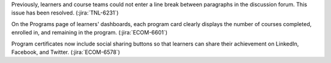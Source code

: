 Previously, learners and course teams could not enter a line break between
paragraphs in the discussion forum. This issue has been resolved.
(:jira:`TNL-6231`)

On the Programs page of learners' dashboards, each program card clearly
displays the number of courses completed, enrolled in, and remaining in the
program.  (:jira:`ECOM-6601`)

Program certificates now include social sharing buttons so that learners can
share their achievement on LinkedIn, Facebook, and Twitter.
(:jira:`ECOM-6578`)
 
